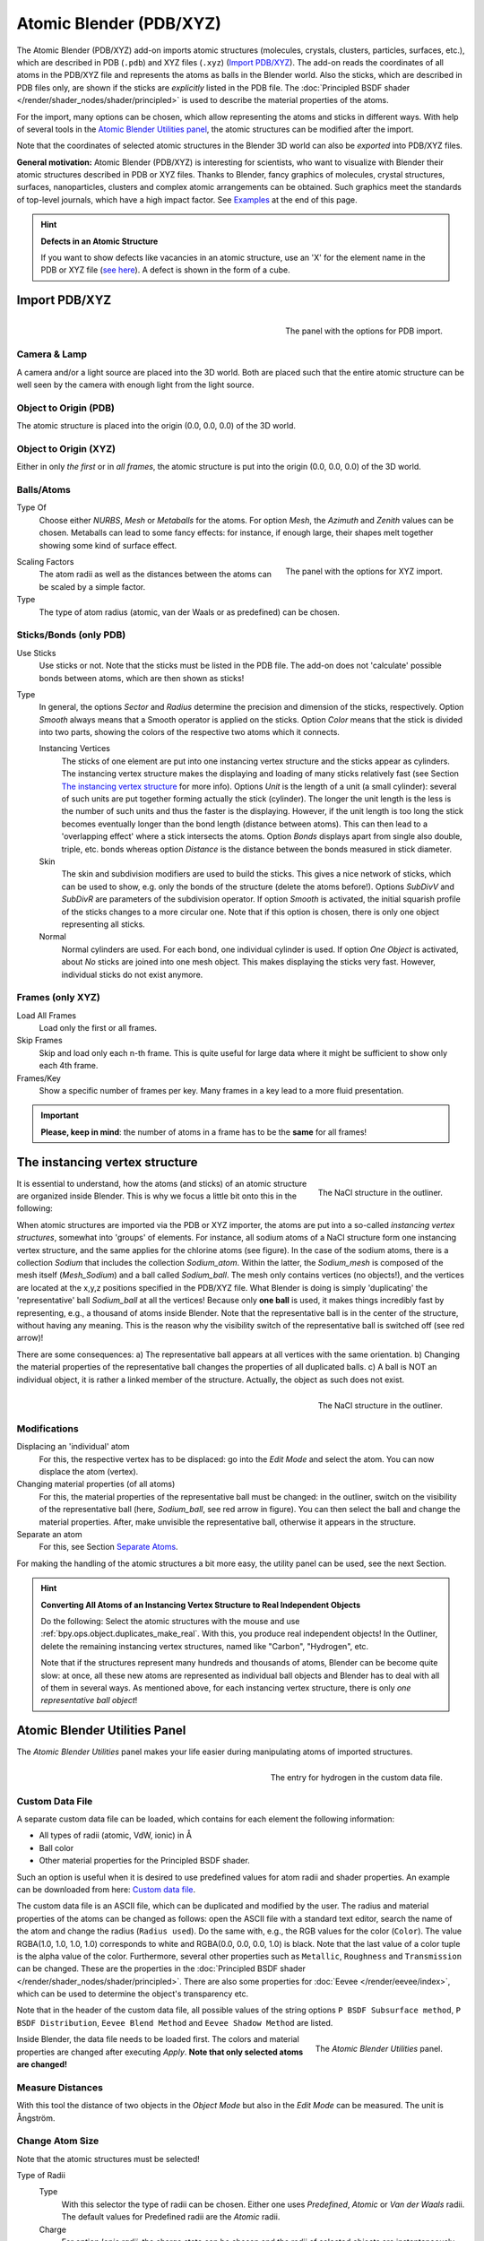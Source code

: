 
************************
Atomic Blender (PDB/XYZ)
************************

The Atomic Blender (PDB/XYZ) add-on imports atomic structures
(molecules, crystals, clusters, particles, surfaces, etc.), which are described in
PDB (``.pdb``) and XYZ files (``.xyz``) (`Import PDB/XYZ`_). The add-on reads the coordinates of
all atoms in the PDB/XYZ file and represents the atoms as balls in the Blender world.
Also the sticks, which are described in PDB files only,
are shown if the sticks are *explicitly* listed in the PDB file.
The :doc:`Principled BSDF shader </render/shader_nodes/shader/principled>`
is used to describe the material properties of the atoms.

For the import, many options can be chosen, which allow representing the atoms and sticks in different ways.
With help of several tools in the `Atomic Blender Utilities panel`_, the atomic structures can be modified
after the import.

Note that the coordinates of selected atomic structures in the Blender 3D world
can also be *exported* into PDB/XYZ files.


**General motivation:** Atomic Blender (PDB/XYZ) is interesting for scientists, who want to
visualize with Blender their atomic structures described in PDB or XYZ files.
Thanks to Blender, fancy graphics of molecules, crystal structures, surfaces,
nanoparticles, clusters and complex atomic arrangements can be obtained.
Such graphics meet the standards of top-level journals, which have a high impact factor.
See `Examples`_ at the end of this page.

.. seealso:: **Info about PDB and XYZ**

   - Description of the PDB file format:
     `Wikipedia <https://en.wikipedia.org/wiki/Protein_Data_Bank_(file_format)>`__ and
     `RCSB <http://www.wwpdb.org/documentation/file-format>`__.
   - Description of the XYZ file format:
     `Wikipedia <https://en.wikipedia.org/wiki/XYZ_file_format>`__ and
     `Open Babel <https://openbabel.org/docs/dev/FileFormats/XYZ_cartesian_coordinates_format.html>`__.
   - Some notes about PDB and XYZ files can also be found
     `here <https://development.root-1.de/Atomic_Blender_PDB_XYZ.php>`__ and
     `here <https://development.root-1.de/Atomic_Blender_PDB_XYZ_Remarks.php>`__.
   - Many molecules can be downloaded from the `RCSB site <https://www.rcsb.org/>`__ (go to 'Download').
   - A list of software that deals with PDB in different ways can be found on
     the `RCSB site <https://www.rcsb.org/pages/thirdparty/molecular_graphics>`__. There also is
     `Vesta <https://jp-minerals.org/vesta/en/>`__, `ASE <https://wiki.fysik.dtu.dk/ase/>`__ and all the
     `quantum chemical calculators <https://en.wikipedia.org/wiki/List_of_quantum_chemistry_and_solid-state_physics_software>`__
     used in research, which can create or even calculate atomic structures and store them in PDB/XYZ files.

.. seealso:: **Forum**

   - Please, use the `Blender Artists forum <https://blenderartists.org/t/1197801>`__ for comments and questions or
     directly the `Blender chat <https://blender.chat/home>`__.
   - There also is the possibility to ask questions on
     `Stack Exchange <https://blender.stackexchange.com/>`__. However,
     note that some of the developers like Blendphys don't have enough credits, which are,
     however, needed to have the permission for giving answers on Stack Exchange.

.. hint:: **Defects in an Atomic Structure**

   If you want to show defects like vacancies in an atomic structure, use an 'X' for
   the element name in the PDB or XYZ file
   (`see here <https://development.root-1.de/Atomic_Blender_PDB_XYZ_Remarks.php>`__).
   A defect is shown in the form of a cube.


Import PDB/XYZ
==============

.. figure:: /images/addons_import-export_mesh-atomic_import-PDB.png
   :align: right
   :width: 239px

   The panel with the options for PDB import.


Camera & Lamp
-------------

A camera and/or a light source are placed into the 3D world.
Both are placed such that the entire atomic structure can be well seen by
the camera with enough light from the light source.


Object to Origin (PDB)
----------------------

The atomic structure is placed into the origin (0.0, 0.0, 0.0) of the 3D world.


Object to Origin (XYZ)
----------------------

Either in only *the first* or in *all frames*, the atomic structure is put into
the origin (0.0, 0.0, 0.0) of the 3D world.


Balls/Atoms
-----------

Type Of
   Choose either *NURBS*, *Mesh* or *Metaballs* for the atoms.
   For option *Mesh*, the *Azimuth* and *Zenith* values can be chosen.
   Metaballs can lead to some fancy effects: for instance,
   if enough large, their shapes melt together showing some kind of surface effect.

.. figure:: /images/addons_import-export_mesh-atomic_import-XYZ.png
   :align: right
   :width: 238px

   The panel with the options for XYZ import.

Scaling Factors
   The atom radii as well as the distances between the atoms can be scaled by a simple factor.

Type
   The type of atom radius (atomic, van der Waals or as predefined) can be chosen.


Sticks/Bonds (only PDB)
-----------------------

Use Sticks
   Use sticks or not. Note that the sticks must be listed in the PDB file.
   The add-on does not 'calculate' possible bonds between atoms, which are then
   shown as sticks!

Type
   In general, the options *Sector* and *Radius* determine the precision and dimension of the sticks, respectively.
   Option *Smooth* always means that a Smooth operator is applied on the sticks.
   Option *Color* means that the stick is divided into two parts,
   showing the colors of the respective two atoms which it connects.

   Instancing Vertices
      The sticks of one element are put into one instancing vertex structure and the sticks appear as cylinders.
      The instancing vertex structure makes the displaying and loading of many sticks relatively fast
      (see Section `The instancing vertex structure`_ for more info). Options *Unit* is the length of a unit
      (a small cylinder): several of such units are put together forming actually the stick (cylinder).
      The longer the unit length is the less is the number of such units and
      thus the faster is the displaying. However, if the unit length is too long the stick becomes
      eventually longer than the bond length (distance between atoms).
      This can then lead to a 'overlapping effect' where a stick intersects the atoms. Option *Bonds*
      displays apart from single also double, triple, etc. bonds whereas
      option *Distance* is the distance between the bonds measured in stick diameter.
   Skin
      The skin and subdivision modifiers are used to build the sticks.
      This gives a nice network of sticks, which can be used to show,
      e.g. only the bonds of the structure (delete the atoms before!).
      Options *SubDivV* and *SubDivR* are parameters of the subdivision operator.
      If option *Smooth* is activated, the initial squarish profile of the sticks changes to a more circular one.
      Note that if this option is chosen, there is only one object representing all sticks.
   Normal
      Normal cylinders are used. For each bond, one individual cylinder is used.
      If option *One Object* is activated, about *No* sticks are joined into one mesh object.
      This makes displaying the sticks very fast. However, individual sticks do not exist anymore.


Frames (only XYZ)
-----------------

Load All Frames
   Load only the first or all frames.

Skip Frames
   Skip and load only each n-th frame. This is quite useful for large data
   where it might be sufficient to show only each 4th frame.

Frames/Key
   Show a specific number of frames per key. Many frames in a key lead to a more fluid presentation.

.. important::

   **Please, keep in mind**: the number of atoms in a frame has to be the **same** for all frames!


The instancing vertex structure
===============================

.. figure:: /images/addons_import-export_mesh-atomic_dupli_1.png
   :align: right
   :width: 300px

   The NaCl structure in the outliner.

It is essential to understand, how the atoms (and sticks) of an atomic structure are
organized inside Blender. This is why we focus a little bit onto this in the following:

When atomic structures are imported via the PDB or XYZ importer, the atoms are put
into a so-called *instancing vertex structures*, somewhat into 'groups' of elements.
For instance, all sodium atoms of a NaCl structure form one instancing vertex structure,
and the same applies for the chlorine atoms (see figure). In the case of the sodium
atoms, there is a collection *Sodium* that includes the collection *Sodium_atom*.
Within the latter, the *Sodium_mesh* is composed of the mesh itself (*Mesh_Sodium*)
and a ball called *Sodium_ball*. The mesh only contains vertices (no objects!),
and the vertices are located at the x,y,z positions specified in the PDB/XYZ file.
What Blender is doing is simply 'duplicating' the 'representative'
ball  *Sodium_ball* at all the vertices! Because only **one ball** is used, it
makes things incredibly fast by representing, e.g., a thousand of atoms inside Blender.
Note that the representative ball is in the center of the structure,
without having any meaning. This is the reason why the visibility switch
of the representative ball is switched off (see red arrow)!

There are some consequences:
a) The representative ball appears at all vertices with the same orientation.
b) Changing the material properties of the representative ball changes the properties of
all duplicated balls.
c) A ball is NOT an individual object, it is rather a linked member of the
structure. Actually, the object as such does not exist.

.. figure:: /images/addons_import-export_mesh-atomic_dupli_2.png
   :align: right
   :width: 300px

   The NaCl structure in the outliner.


Modifications
-------------

Displacing an 'individual' atom
   For this, the respective vertex has to be displaced: go into the *Edit Mode*
   and select the atom. You can now displace the atom (vertex).

Changing material properties (of all atoms)
   For this, the material properties of the representative ball must be changed:
   in the outliner, switch on the visibility of the representative ball (here,
   *Sodium_ball*, see red arrow in figure). You can then select the ball and change the
   material properties. After, make unvisible the representative ball, otherwise
   it appears in the structure.

Separate an atom
   For this, see Section `Separate Atoms`_.

For making the handling of the atomic structures a bit more easy, the utility
panel can be used, see the next Section.


.. hint:: **Converting All Atoms of an Instancing Vertex Structure to Real Independent Objects**

   Do the following: Select the atomic structures
   with the mouse and use :ref:`bpy.ops.object.duplicates_make_real`.
   With this, you produce real independent objects!
   In the Outliner, delete the remaining instancing vertex structures,
   named like "Carbon", "Hydrogen", etc.

   Note that if the structures represent many hundreds and thousands
   of atoms, Blender can be become quite slow: at once, all these new
   atoms are represented as individual ball objects and Blender has to deal with
   all of them in several ways. As mentioned above, for each instancing vertex
   structure, there is only *one representative ball object*!


Atomic Blender Utilities Panel
==============================

The *Atomic Blender Utilities* panel makes your life easier during manipulating
atoms of imported structures.

.. figure:: /images/addons_import-export_mesh-atomic_custom_file.png
   :align: right
   :width: 300px

   The entry for hydrogen in the custom data file.


Custom Data File
----------------

A separate custom data file can be loaded, which contains for each element the following
information:

* All types of radii (atomic, VdW, ionic) in Å
* Ball color
* Other material properties for the Principled BSDF shader.

Such an option is useful when it is desired to use predefined values for atom
radii and shader properties. An example can be downloaded from here:
`Custom data file <https://development.root-1.de/X-Download/atom_info.dat>`__.

The custom data file is an ASCII file, which can be duplicated and modified by
the user. The radius and material properties of the atoms can be
changed as follows: open the ASCII file with a standard text editor, search
the name of the atom and change the radius (``Radius used``). Do the same
with, e.g., the RGB values for the color (``Color``). The value
RGBA(1.0, 1.0, 1.0, 1.0) corresponds to white and RGBA(0.0, 0.0, 0.0, 1.0) is
black. Note that the last value of a color tuple is the alpha value of the
color. Furthermore, several other properties such as ``Metallic``,
``Roughness`` and ``Transmission`` can be changed. These are the properties
in the :doc:`Principled BSDF shader </render/shader_nodes/shader/principled>`.
There are also some properties for :doc:`Eevee </render/eevee/index>`, which
can be used to determine the object's transparency etc.


Note that in the header of the custom data file,
all possible values of the string options ``P BSDF Subsurface method``,
``P BSDF Distribution``, ``Eevee Blend Method`` and ``Eevee Shadow Method``
are listed.

.. figure:: /images/addons_import-export_mesh-atomic_utilities-panel.png
   :align: right
   :width: 211px

   The *Atomic Blender Utilities* panel.

Inside Blender, the data file needs to be loaded first. The colors and material
properties are changed after executing *Apply*. **Note that only selected atoms
are changed!**


Measure Distances
-----------------

With this tool the distance of two objects in the *Object Mode* but also
in the *Edit Mode* can be measured. The unit is Ångström.


Change Atom Size
----------------

Note that the atomic structures must be selected!

Type of Radii
   Type
      With this selector the type of radii can be chosen.
      Either one uses *Predefined*, *Atomic* or *Van der Waals* radii.
      The default values for Predefined radii are the *Atomic* radii.
   Charge
      For option *Ionic radii*, the charge state can be chosen and the radii of selected objects
      are instantaneously changed. Select one type of atom (e.g. only all hydrogen ones)
      and then apply the charge state. Changes only apply if a charge state of an atom is available.
      See, e.g., in the `Custom data file <https://development.root-1.de/X-Download/atom_info.dat>`__.

Radii in pm
   The radii of all atoms that belong to one element can be manipulated.
   Type in the name of the atom (e.g. 'Hydrogen') and choose the radius in picometer.

Radii by Scale
   This modifies the radii of all selected atoms and atom structures with one scaling factor.
   Type in the scaling factor and increase or decrease the size of the radii by
   using the *Bigger* or *Smaller* button, respectively.


Change Stick Size
-----------------

The diameter of selected sticks are changed. The buttons *Bigger* and *Smaller*
allow increasing or decreasing the diameter, respectively.
The scale factor determines, how strong the change of diameter will be.
By using the *Outliner*, one can apply these operators on only a selection of sticks
(e.g. only the sticks of the hydrogen atoms). Note that changes only apply
if the sticks are individual objects, e.g. single cylinders or if the sticks are described
in instancing vertex structures.


Change Atom Shape
-----------------

It is possible to change the atom's shape to a sphere, cube, icosphere, etc.
Furthermore, the material of the atom can be changed. First, select your atoms
in the 3D Viewport or the Outliner.

Shape
   Choose the shape in the first selector.
Material
   Choose one of the materials in the second selector. The materials are only examples,
   further refinements can be done in the Materials tab of the Properties.
Special
   Here, you can choose an object with a special shape, material, etc.
   Such objects are quite nice to represent defects in atomic structures.
   When choosing such a special object, you cannot anymore separately choose
   the shape and material from above. In the Objects and Materials tabs of the Properties
   further changes can be done.

Button Replace
   After all, push the *Replace* button. The shape and/or material of all
   selected atoms are then changed. This option works for objects and
   instancing vertex object structures.

Button Default
   If you want to have the default values (NURBS spheres and specific element
   colors and sizes) of selected atoms push the *Default* button.


Separate Atoms
--------------

To separate single atoms, select the atoms (vertices) first in the *Edit Mode*.
Upon choosing *Edit Mode*, the *Separate* button appears at the bottom of the
*Atomic Blender Utilities* panel. If the selectors in *Change atom shape* remain on
*Unchanged* the type of object (NURBS, mesh, meta) and its properties will not be changed
upon separation.

After having chosen the atoms, use button *Separate Atoms* to separate
the selected atoms: the atoms are now single, new objects, which can be
manipulated in standard way. They appear in the Outliner and carry the suffix ``_sep``.


Examples
========

.. list-table::

   * - .. figure:: /images/addons_import-export_mesh-atomic_molecule-representations.jpeg

          Different presentations of one and the same molecule.

     - .. figure:: /images/addons_import-export_mesh-atomic_DNA.jpeg

          Part of a DNA molecule.

   * - .. figure:: /images/addons_import-export_mesh-atomic_JPCC-2014.jpg

          Functionalized [5]helicene molecules on the NaCl(001) surface
          (Clemens Barth et al. -- `Link to publication <https://doi.org/10.1021/jp501738c>`__).

     - .. figure:: /images/addons_import-export_mesh-atomic_ESE-2017.jpeg

          Solar cell structure to underline the properties of silicon nanocrystals deposited by pulsed spray system
          (Mickael Lozac'h et al. -- `Link to publication <https://doi.org/10.1002/ese3.174>`__).

`This video <https://www.youtube.com/watch?v=8WmCn5xGebs>`__
was created by Sébastien Coget (responsible researcher: Frank Palmino)
at the `Femto-ST institute <https://www.femto-st.fr/en>`__ in Besançon (France).
The movie demonstrates that with Blender, professional movies can be done for research.
It was rendered with Cycles.
